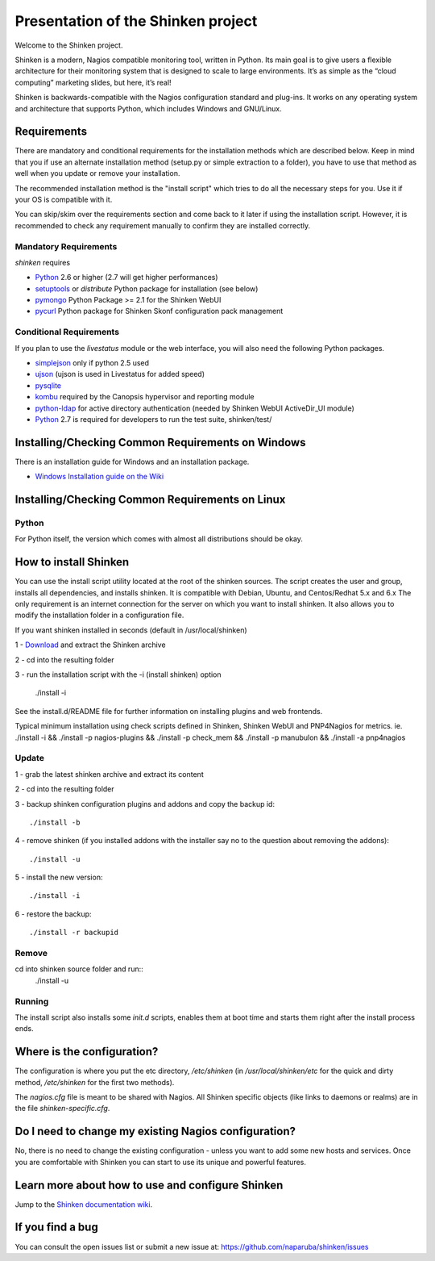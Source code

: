 ===================================
Presentation of the Shinken project
===================================

Welcome to the Shinken project.

Shinken is a modern, Nagios compatible monitoring tool, written in
Python. Its main goal is to give users a flexible architecture for
their monitoring system that is designed to scale to large environments.
It’s as simple as the “cloud computing” marketing slides, but here,
it’s real!

Shinken is backwards-compatible with the Nagios configuration standard
and plug-ins. It works on any operating system and architecture that
supports Python, which includes Windows and GNU/Linux.

Requirements
============

There are mandatory and conditional requirements for the installation
methods which are described below. Keep in mind that you if use an alternate installation method 
(setup.py or simple extraction to a folder), you have to use
that method as well when you update or remove your installation.

The recommended installation method is the "install script" which tries to
do all the necessary steps for you. Use it if your OS is
compatible with it. 

You can skip/skim over the requirements section and come back to it later
if using the installation script. However, it is recommended to check any 
requirement manually to confirm they are installed correctly.


Mandatory Requirements
----------------------

`shinken` requires

* `Python`__ 2.6 or higher (2.7 will get higher performances)
* `setuptools`__ or `distribute` Python package for installation (see below)
* `pymongo`__ Python Package >= 2.1 for the Shinken WebUI
* `pycurl`__ Python package for Shinken Skonf configuration pack management

__ http://www.python.org/download/
__ http://pypi.python.org/pypi/setuptools/
__ http://pypi.python.org/pypi/pymongo/
__ http://pycurl.sourceforge.net/


Conditional Requirements
------------------------

If you plan to use the `livestatus` module or the web interface, you will also
need the following Python packages.

* `simplejson`__ only if python 2.5 used
* `ujson`__  (ujson is used in Livestatus for added speed)
* `pysqlite`__
* `kombu`__ required by the Canopsis hypervisor and reporting module
* `python-ldap`__ for active directory authentication (needed by Shinken WebUI ActiveDir_UI module)

* `Python`__ 2.7 is required for developers to run the test suite, shinken/test/

__ http://pypi.python.org/pypi/simplejson/
__ http://pypi.python.org/pypi/ujson/
__ http://code.google.com/p/pysqlite/
__ http://pypi.python.org/pypi/kombu/2.4.5
__ http://pypi.python.org/pypi/python-ldap/
__ http://www.python.org/download/

Installing/Checking Common Requirements on Windows
==================================================

There is an installation guide for Windows and an installation package.

* `Windows Installation guide on the Wiki`__

__ http://www.shinken-monitoring.org/wiki/shinken_10min_start

Installing/Checking Common Requirements on Linux
================================================

Python
------
For Python itself, the version which comes with almost all distributions
should be okay.


How to install Shinken
======================

You can use the install script utility located at the root of the shinken sources.
The script creates the user and group, installs all dependencies, and installs shinken. It is compatible with Debian, Ubuntu, and Centos/Redhat 5.x and 6.x
The only requirement is an internet connection for the server on which you want to install shinken. It also allows you to modify the installation folder in a configuration file.

If you want shinken installed in seconds (default in /usr/local/shinken) ::

1 - `Download`__ and extract the Shinken archive

__ http://www.shinken-monitoring.org/download/

2 - cd into the resulting folder

3 - run the installation script with the -i (install shinken) option

  ./install -i

See the install.d/README file for further information on installing plugins and web frontends.

Typical minimum installation using check scripts defined in Shinken, Shinken WebUI and PNP4Nagios for metrics.
ie. ./install -i && ./install -p nagios-plugins && ./install -p check_mem && ./install -p manubulon && ./install -a pnp4nagios

Update
------
1 - grab the latest shinken archive and extract its content

2 - cd into the resulting folder

3 - backup shinken configuration plugins and addons and copy the backup id::

  ./install -b

4 - remove shinken (if you installed addons with the installer say no to the question about removing the addons)::

  ./install -u

5 - install the new version::

  ./install -i

6 - restore the backup::

  ./install -r backupid


Remove
-------
cd into shinken source folder and run::
  ./install -u

Running
-------
The install script also installs some `init.d` scripts, enables them at boot time and starts them right after the install process ends.



Where is the configuration?
===========================

The configuration is where you put the etc directory, `/etc/shinken` (in
`/usr/local/shinken/etc` for the quick and dirty method, `/etc/shinken`
for the first two methods).

The `nagios.cfg` file is meant to be shared with Nagios. All Shinken
specific objects (like links to daemons or realms) are in the file
`shinken-specific.cfg`.


Do I need to change my existing Nagios configuration?
=====================================================

No, there is no need to change the existing configuration - unless
you want to add some new hosts and services. Once you are comfortable
with Shinken you can start to use its unique and powerful features.


Learn more about how to use and configure Shinken
=================================================

Jump to the `Shinken documentation wiki`__.

__ http://www.shinken-monitoring.org/wiki/


If you find a bug
================================

You can consult the open issues list or submit a new issue at:
https://github.com/naparuba/shinken/issues
